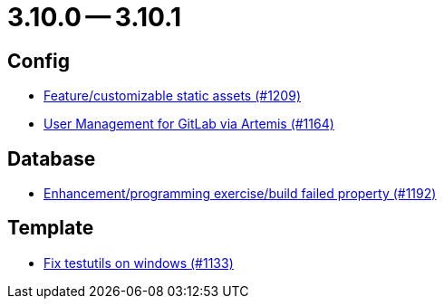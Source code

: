 = 3.10.0 -- 3.10.1

== Config

* link:https://www.github.com/ls1intum/Artemis/commit/48fea35deec3781ccd35f5119d2cebe1d77ebab0[Feature/customizable static assets (#1209)]
* link:https://www.github.com/ls1intum/Artemis/commit/abbb4e873f259bd222bb22f7e185a6de5ba5ef6f[User Management for GitLab via Artemis (#1164)]


== Database

* link:https://www.github.com/ls1intum/Artemis/commit/cbbd189988f2ec081afef294200e6c88602c6bc7[Enhancement/programming exercise/build failed property (#1192)]


== Template

* link:https://www.github.com/ls1intum/Artemis/commit/a938df943787fb899f7c5379cea9aea609874ac7[Fix testutils on windows (#1133)]


